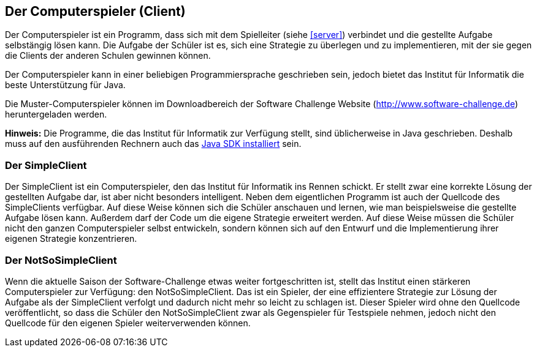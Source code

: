 [[der-computerspieler]]
== Der Computerspieler (Client)

Der Computerspieler ist ein Programm, dass sich mit dem Spielleiter
(siehe <<server>>) verbindet und die gestellte Aufgabe selbstängig
lösen kann. Die Aufgabe der Schüler ist es, sich eine Strategie zu
überlegen und zu implementieren, mit der sie gegen die Clients der
anderen Schulen gewinnen können.

Der Computerspieler kann in einer beliebigen Programmiersprache
geschrieben sein, jedoch bietet das Institut für Informatik die beste
Unterstützung für Java.

Die Muster-Computerspieler können im Downloadbereich der Software
Challenge Website (http://www.software-challenge.de) heruntergeladen
werden.

*Hinweis:* Die Programme, die das Institut für Informatik zur Verfügung
stellt, sind üblicherweise in Java geschrieben. Deshalb muss auf den
ausführenden Rechnern auch das <<installation-java,Java SDK installiert>> sein.

[[der-simpleclient]]
=== Der SimpleClient

Der SimpleClient ist ein Computerspieler, den das Institut für
Informatik ins Rennen schickt. Er stellt zwar eine korrekte Lösung der
gestellten Aufgabe dar, ist aber nicht besonders intelligent. Neben dem
eigentlichen Programm ist auch der Quellcode des SimpleClients
verfügbar. Auf diese Weise können sich die Schüler anschauen und lernen,
wie man beispielsweise die gestellte Aufgabe lösen kann. Außerdem darf
der Code um die eigene Strategie erweitert werden. Auf diese Weise
müssen die Schüler nicht den ganzen Computerspieler selbst entwickeln,
sondern können sich auf den Entwurf und die Implementierung ihrer
eigenen Strategie konzentrieren.

[[der-notsosimpleclient]]
=== Der NotSoSimpleClient

Wenn die aktuelle Saison der Software-Challenge etwas weiter
fortgeschritten ist, stellt das Institut einen stärkeren Computerspieler
zur Verfügung: den NotSoSimpleClient. Das ist ein Spieler, der eine
effizientere Strategie zur Lösung der Aufgabe als der SimpleClient
verfolgt und dadurch nicht mehr so leicht zu schlagen ist. Dieser
Spieler wird ohne den Quellcode veröffentlicht, so dass die Schüler den
NotSoSimpleClient zwar als Gegenspieler für Testspiele nehmen, jedoch
nicht den Quellcode für den eigenen Spieler weiterverwenden können.